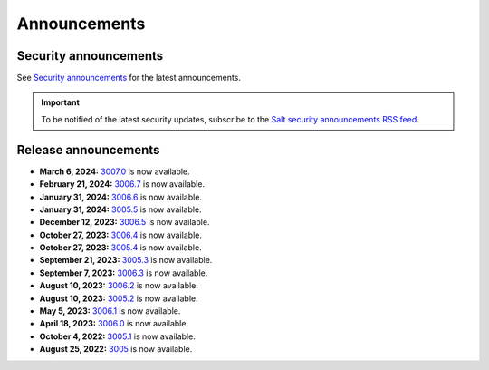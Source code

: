.. _announcements:

=============
Announcements
=============

.. |date| date::

.. article-info::
    :avatar: ../_static/img/SaltProject_Logomark_teal.png
    :avatar-link: https://saltproject.io/
    :avatar-outline: muted
    :date: Last updated on |date|
    :author: **The Salt Project**
    :class-container: sd-p-2 sd-outline-muted sd-rounded-1


Security announcements
======================

See `Security announcements <https://saltproject.io/security-announcements/>`_
for the latest announcements.

.. Important::
    To be notified of the latest security updates, subscribe to the
    `Salt security announcements RSS feed <https://saltproject.io/rss-feeds/>`_.


Release announcements
=====================

* **March 6, 2024:** `3007.0 <https://docs.saltproject.io/en/latest/topics/releases/3007.0.html>`_ is now available.
* **February 21, 2024:** `3006.7 <https://docs.saltproject.io/en/3006/topics/releases/3006.7.html>`_ is now available.
* **January 31, 2024:** `3006.6 <https://docs.saltproject.io/en/3006/topics/releases/3006.6.html>`_ is now available.
* **January 31, 2024:** `3005.5 <https://docs.saltproject.io/en/3005/topics/releases/3005.5.html>`_ is now available.
* **December 12, 2023:** `3006.5 <https://docs.saltproject.io/en/3006/topics/releases/3006.5.html>`_ is now available.
* **October 27, 2023:** `3006.4 <https://docs.saltproject.io/en/3006/topics/releases/3006.4.html>`_ is now available.
* **October 27, 2023:** `3005.4 <https://docs.saltproject.io/en/3005/topics/releases/3005.4.html>`_ is now available.
* **September 21, 2023:** `3005.3 <https://docs.saltproject.io/en/3005/topics/releases/3005.3.html>`_ is now available.
* **September 7, 2023:** `3006.3 <https://docs.saltproject.io/en/3006/topics/releases/3006.3.html>`_ is now available.
* **August 10, 2023:** `3006.2 <https://docs.saltproject.io/en/3006/topics/releases/3006.2.html>`_ is now available.
* **August 10, 2023:** `3005.2 <https://docs.saltproject.io/en/3005/topics/releases/3005.2.html>`_ is now available.
* **May 5, 2023:** `3006.1 <https://docs.saltproject.io/en/3006/topics/releases/3006.1.html>`_ is now available.
* **April 18, 2023:** `3006.0 <https://docs.saltproject.io/en/3006/topics/releases/3006.html>`_ is now available.
* **October 4, 2022:** `3005.1 <https://docs.saltproject.io/en/3005/topics/releases/3005.1.html>`_ is now available.
* **August 25, 2022:** `3005 <https://docs.saltproject.io/en/3005/topics/releases/3005.html>`_ is now available.
